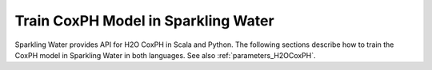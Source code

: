 .. _coxph:

Train CoxPH Model in Sparkling Water
-----------------------------------------------

Sparkling Water provides API for H2O CoxPH in Scala and Python.
The following sections describe how to train the CoxPH model in Sparkling Water in both languages.
See also :ref:`parameters_H2OCoxPH`.

.. content-tabs::

    .. tab-container:: Scala
        :title: Scala

        First, let's start Sparkling Shell as

        .. code:: shell

            ./bin/sparkling-shell

        Start H2O cluster inside the Spark environment

        .. code:: scala

            import ai.h2o.sparkling._
            import java.net.URI
            val hc = H2OContext.getOrCreate()

        Parse the data using H2O and convert them to Spark Frame

        .. code:: scala

            import org.apache.spark.SparkFiles
            spark.sparkContext.addFile("https://raw.githubusercontent.com/h2oai/sparkling-water/master/examples/smalldata/coxph_test/heart.csv")
            spark.sparkContext.addFile("https://raw.githubusercontent.com/h2oai/sparkling-water/master/examples/smalldata/coxph_test/heart_test.csv")
            val trainingDF = spark.read.option("header", "true").option("inferSchema", "true").csv(SparkFiles.get("heart.csv"))
            val testingDF = spark.read.option("header", "true").option("inferSchema", "true").csv(SparkFiles.get("heart_test.csv"))

        Train the model. You can configure all the available CoxPH parameters using provided setters.

        .. code:: scala

            import ai.h2o.sparkling.ml.algos.H2OCoxPH
            val estimator = new H2OCoxPH()
            val model = estimator.fit(trainingDF)

        You can also get raw model details by calling the *getModelDetails()* method available on the model as:

        .. code:: scala

            model.getModelDetails()

        Run Predictions

        .. code:: scala

            model.transform(testingDF).show(false)


    .. tab-container:: Python
        :title: Python

        First, let's start PySparkling Shell as

        .. code:: shell

            ./bin/pysparkling

        Start H2O cluster inside the Spark environment

        .. code:: python

            from pysparkling import *
            hc = H2OContext.getOrCreate()

        Parse the data using H2O and convert them to Spark Frame

        .. code:: python

            import h2o
            trainingFrame = h2o.import_file("https://raw.githubusercontent.com/h2oai/sparkling-water/master/examples/smalldata/coxph_test/heart.csv")
            trainingDF = hc.asSparkFrame(trainingFrame)
            testingFrame = h2o.import_file("https://raw.githubusercontent.com/h2oai/sparkling-water/master/examples/smalldata/coxph_test/heart_test.csv")
            testingDF = hc.asSparkFrame(testingFrame)

        Train the model. You can configure all the available Isolation Forest arguments using provided setters or constructor parameters.

        .. code:: python

            from pysparkling.ml import H2OCoxPH
            estimator = H2OCoxPH()
            model = estimator.fit(trainingDF)

        You can also get raw model details by calling the *getModelDetails()* method available on the model as:

        .. code:: python

            model.getModelDetails()

        Run Predictions

        .. code:: python

            model.transform(testingDF).show(truncate = False)


